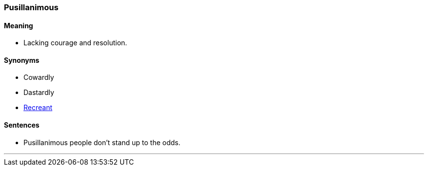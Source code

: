 === Pusillanimous

==== Meaning

* Lacking courage and resolution.

==== Synonyms

* Cowardly
* Dastardly
* link:#_recreant[Recreant]

==== Sentences

* [.underline]#Pusillanimous# people don't stand up to the odds.

'''
